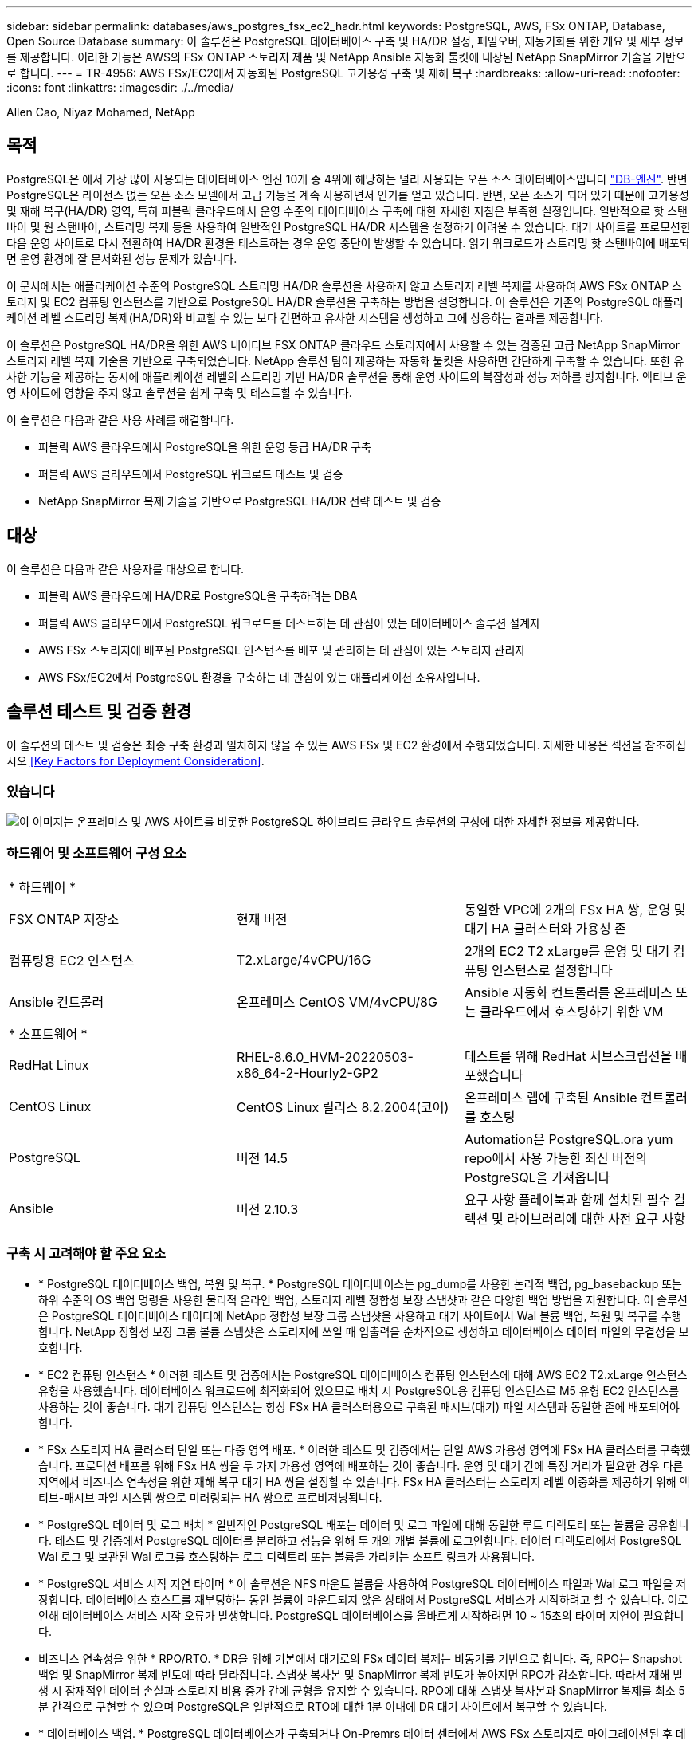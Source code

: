 ---
sidebar: sidebar 
permalink: databases/aws_postgres_fsx_ec2_hadr.html 
keywords: PostgreSQL, AWS, FSx ONTAP, Database, Open Source Database 
summary: 이 솔루션은 PostgreSQL 데이터베이스 구축 및 HA/DR 설정, 페일오버, 재동기화를 위한 개요 및 세부 정보를 제공합니다. 이러한 기능은 AWS의 FSx ONTAP 스토리지 제품 및 NetApp Ansible 자동화 툴킷에 내장된 NetApp SnapMirror 기술을 기반으로 합니다. 
---
= TR-4956: AWS FSx/EC2에서 자동화된 PostgreSQL 고가용성 구축 및 재해 복구
:hardbreaks:
:allow-uri-read: 
:nofooter: 
:icons: font
:linkattrs: 
:imagesdir: ./../media/


Allen Cao, Niyaz Mohamed, NetApp



== 목적

PostgreSQL은 에서 가장 많이 사용되는 데이터베이스 엔진 10개 중 4위에 해당하는 널리 사용되는 오픈 소스 데이터베이스입니다 link:https://db-engines.com/en/ranking["DB-엔진"^]. 반면 PostgreSQL은 라이선스 없는 오픈 소스 모델에서 고급 기능을 계속 사용하면서 인기를 얻고 있습니다. 반면, 오픈 소스가 되어 있기 때문에 고가용성 및 재해 복구(HA/DR) 영역, 특히 퍼블릭 클라우드에서 운영 수준의 데이터베이스 구축에 대한 자세한 지침은 부족한 실정입니다. 일반적으로 핫 스탠바이 및 웜 스탠바이, 스트리밍 복제 등을 사용하여 일반적인 PostgreSQL HA/DR 시스템을 설정하기 어려울 수 있습니다. 대기 사이트를 프로모션한 다음 운영 사이트로 다시 전환하여 HA/DR 환경을 테스트하는 경우 운영 중단이 발생할 수 있습니다. 읽기 워크로드가 스트리밍 핫 스탠바이에 배포되면 운영 환경에 잘 문서화된 성능 문제가 있습니다.

이 문서에서는 애플리케이션 수준의 PostgreSQL 스트리밍 HA/DR 솔루션을 사용하지 않고 스토리지 레벨 복제를 사용하여 AWS FSx ONTAP 스토리지 및 EC2 컴퓨팅 인스턴스를 기반으로 PostgreSQL HA/DR 솔루션을 구축하는 방법을 설명합니다. 이 솔루션은 기존의 PostgreSQL 애플리케이션 레벨 스트리밍 복제(HA/DR)와 비교할 수 있는 보다 간편하고 유사한 시스템을 생성하고 그에 상응하는 결과를 제공합니다.

이 솔루션은 PostgreSQL HA/DR을 위한 AWS 네이티브 FSX ONTAP 클라우드 스토리지에서 사용할 수 있는 검증된 고급 NetApp SnapMirror 스토리지 레벨 복제 기술을 기반으로 구축되었습니다. NetApp 솔루션 팀이 제공하는 자동화 툴킷을 사용하면 간단하게 구축할 수 있습니다. 또한 유사한 기능을 제공하는 동시에 애플리케이션 레벨의 스트리밍 기반 HA/DR 솔루션을 통해 운영 사이트의 복잡성과 성능 저하를 방지합니다. 액티브 운영 사이트에 영향을 주지 않고 솔루션을 쉽게 구축 및 테스트할 수 있습니다.

이 솔루션은 다음과 같은 사용 사례를 해결합니다.

* 퍼블릭 AWS 클라우드에서 PostgreSQL을 위한 운영 등급 HA/DR 구축
* 퍼블릭 AWS 클라우드에서 PostgreSQL 워크로드 테스트 및 검증
* NetApp SnapMirror 복제 기술을 기반으로 PostgreSQL HA/DR 전략 테스트 및 검증




== 대상

이 솔루션은 다음과 같은 사용자를 대상으로 합니다.

* 퍼블릭 AWS 클라우드에 HA/DR로 PostgreSQL을 구축하려는 DBA
* 퍼블릭 AWS 클라우드에서 PostgreSQL 워크로드를 테스트하는 데 관심이 있는 데이터베이스 솔루션 설계자
* AWS FSx 스토리지에 배포된 PostgreSQL 인스턴스를 배포 및 관리하는 데 관심이 있는 스토리지 관리자
* AWS FSx/EC2에서 PostgreSQL 환경을 구축하는 데 관심이 있는 애플리케이션 소유자입니다.




== 솔루션 테스트 및 검증 환경

이 솔루션의 테스트 및 검증은 최종 구축 환경과 일치하지 않을 수 있는 AWS FSx 및 EC2 환경에서 수행되었습니다. 자세한 내용은 섹션을 참조하십시오 <<Key Factors for Deployment Consideration>>.



=== 있습니다

image::aws_postgres_fsx_ec2_architecture.PNG[이 이미지는 온프레미스 및 AWS 사이트를 비롯한 PostgreSQL 하이브리드 클라우드 솔루션의 구성에 대한 자세한 정보를 제공합니다.]



=== 하드웨어 및 소프트웨어 구성 요소

|===


3+| * 하드웨어 * 


| FSX ONTAP 저장소 | 현재 버전 | 동일한 VPC에 2개의 FSx HA 쌍, 운영 및 대기 HA 클러스터와 가용성 존 


| 컴퓨팅용 EC2 인스턴스 | T2.xLarge/4vCPU/16G | 2개의 EC2 T2 xLarge를 운영 및 대기 컴퓨팅 인스턴스로 설정합니다 


| Ansible 컨트롤러 | 온프레미스 CentOS VM/4vCPU/8G | Ansible 자동화 컨트롤러를 온프레미스 또는 클라우드에서 호스팅하기 위한 VM 


3+| * 소프트웨어 * 


| RedHat Linux | RHEL-8.6.0_HVM-20220503-x86_64-2-Hourly2-GP2 | 테스트를 위해 RedHat 서브스크립션을 배포했습니다 


| CentOS Linux | CentOS Linux 릴리스 8.2.2004(코어) | 온프레미스 랩에 구축된 Ansible 컨트롤러를 호스팅 


| PostgreSQL | 버전 14.5 | Automation은 PostgreSQL.ora yum repo에서 사용 가능한 최신 버전의 PostgreSQL을 가져옵니다 


| Ansible | 버전 2.10.3 | 요구 사항 플레이북과 함께 설치된 필수 컬렉션 및 라이브러리에 대한 사전 요구 사항 
|===


=== 구축 시 고려해야 할 주요 요소

* * PostgreSQL 데이터베이스 백업, 복원 및 복구. * PostgreSQL 데이터베이스는 pg_dump를 사용한 논리적 백업, pg_basebackup 또는 하위 수준의 OS 백업 명령을 사용한 물리적 온라인 백업, 스토리지 레벨 정합성 보장 스냅샷과 같은 다양한 백업 방법을 지원합니다. 이 솔루션은 PostgreSQL 데이터베이스 데이터에 NetApp 정합성 보장 그룹 스냅샷을 사용하고 대기 사이트에서 Wal 볼륨 백업, 복원 및 복구를 수행합니다. NetApp 정합성 보장 그룹 볼륨 스냅샷은 스토리지에 쓰일 때 입출력을 순차적으로 생성하고 데이터베이스 데이터 파일의 무결성을 보호합니다.
* * EC2 컴퓨팅 인스턴스 * 이러한 테스트 및 검증에서는 PostgreSQL 데이터베이스 컴퓨팅 인스턴스에 대해 AWS EC2 T2.xLarge 인스턴스 유형을 사용했습니다. 데이터베이스 워크로드에 최적화되어 있으므로 배치 시 PostgreSQL용 컴퓨팅 인스턴스로 M5 유형 EC2 인스턴스를 사용하는 것이 좋습니다. 대기 컴퓨팅 인스턴스는 항상 FSx HA 클러스터용으로 구축된 패시브(대기) 파일 시스템과 동일한 존에 배포되어야 합니다.
* * FSx 스토리지 HA 클러스터 단일 또는 다중 영역 배포. * 이러한 테스트 및 검증에서는 단일 AWS 가용성 영역에 FSx HA 클러스터를 구축했습니다. 프로덕션 배포를 위해 FSx HA 쌍을 두 가지 가용성 영역에 배포하는 것이 좋습니다. 운영 및 대기 간에 특정 거리가 필요한 경우 다른 지역에서 비즈니스 연속성을 위한 재해 복구 대기 HA 쌍을 설정할 수 있습니다. FSx HA 클러스터는 스토리지 레벨 이중화를 제공하기 위해 액티브-패시브 파일 시스템 쌍으로 미러링되는 HA 쌍으로 프로비저닝됩니다.
* * PostgreSQL 데이터 및 로그 배치 * 일반적인 PostgreSQL 배포는 데이터 및 로그 파일에 대해 동일한 루트 디렉토리 또는 볼륨을 공유합니다. 테스트 및 검증에서 PostgreSQL 데이터를 분리하고 성능을 위해 두 개의 개별 볼륨에 로그인합니다. 데이터 디렉토리에서 PostgreSQL Wal 로그 및 보관된 Wal 로그를 호스팅하는 로그 디렉토리 또는 볼륨을 가리키는 소프트 링크가 사용됩니다.
* * PostgreSQL 서비스 시작 지연 타이머 * 이 솔루션은 NFS 마운트 볼륨을 사용하여 PostgreSQL 데이터베이스 파일과 Wal 로그 파일을 저장합니다. 데이터베이스 호스트를 재부팅하는 동안 볼륨이 마운트되지 않은 상태에서 PostgreSQL 서비스가 시작하려고 할 수 있습니다. 이로 인해 데이터베이스 서비스 시작 오류가 발생합니다. PostgreSQL 데이터베이스를 올바르게 시작하려면 10 ~ 15초의 타이머 지연이 필요합니다.
* 비즈니스 연속성을 위한 * RPO/RTO. * DR을 위해 기본에서 대기로의 FSx 데이터 복제는 비동기를 기반으로 합니다. 즉, RPO는 Snapshot 백업 및 SnapMirror 복제 빈도에 따라 달라집니다. 스냅샷 복사본 및 SnapMirror 복제 빈도가 높아지면 RPO가 감소합니다. 따라서 재해 발생 시 잠재적인 데이터 손실과 스토리지 비용 증가 간에 균형을 유지할 수 있습니다. RPO에 대해 스냅샷 복사본과 SnapMirror 복제를 최소 5분 간격으로 구현할 수 있으며 PostgreSQL은 일반적으로 RTO에 대한 1분 이내에 DR 대기 사이트에서 복구할 수 있습니다.
* * 데이터베이스 백업. * PostgreSQL 데이터베이스가 구축되거나 On-Premrs 데이터 센터에서 AWS FSx 스토리지로 마이그레이션된 후 데이터를 보호하기 위해 FSx HA 쌍에서 자동 동기화됩니다. 재해 발생 시 복제된 대기 사이트로 데이터를 더욱 안전하게 보호할 수 있습니다. 장기 백업 보존 또는 데이터 보호를 위해 내장된 PostgreSQL pg_basebackup 유틸리티를 사용하여 S3 Blob 스토리지로 포팅할 수 있는 전체 데이터베이스 백업을 실행하는 것이 좋습니다.




== 솔루션 구축

이 솔루션 배포는 아래에 설명된 자세한 지침을 따라 NetApp Ansible 기반 자동화 툴킷을 사용하여 자동으로 완료할 수 있습니다.

. 자동화 도구 키트 readme.md의 지침을 읽으십시오 link:https://github.com/NetApp-Automation/na_postgresql_aws_deploy_hadr["NA_PostgreSQL_AWS_Deploy_HADR"].
. 다음 비디오 단계별 안내 를 시청하십시오.
+
link:https://netapp.hosted.panopto.com/Panopto/Pages/Viewer.aspx?id=e479b91f-eacd-46bf-bfa1-b01200f0015a["AWS EC2/FSx에서 자동화된 PostreSQL 데이터베이스 구축 및 보호"]

. 필요한 매개 변수 파일을 구성합니다 (`hosts`, `host_vars/host_name.yml`, `fsx_vars.yml`)를 클릭합니다. 그런 다음 복사 버튼을 사용하여 Ansible 컨트롤러 호스트에 파일을 복사합니다.




=== 자동 배포를 위한 사전 요구 사항

배포에는 다음과 같은 사전 요구 사항이 필요합니다.

. AWS 계정이 설정되었으며 AWS 계정 내에 필요한 VPC 및 네트워크 세그먼트가 생성되었습니다.
. AWS EC2 콘솔에서 2개의 EC2 Linux 인스턴스를 구축해야 합니다. 하나는 운영 사이트에, 다른 하나는 대기 DR 사이트에 운영 PostgreSQL DB 서버로 배포해야 합니다. 운영 및 대기 DR 사이트에서 컴퓨팅 이중화를 위해 2개의 추가 EC2 Linux 인스턴스를 대기 PostgreSQL DB 서버로 구축합니다. 환경 설정에 대한 자세한 내용은 이전 섹션의 아키텍처 다이어그램을 참조하십시오. 또한 를 검토합니다 link:https://docs.aws.amazon.com/AWSEC2/latest/UserGuide/concepts.html["Linux 인스턴스에 대한 사용자 가이드"] 를 참조하십시오.
. AWS EC2 콘솔에서 PostgreSQL 데이터베이스 볼륨을 호스팅하기 위해 두 개의 FSx ONTAP 스토리지 HA 클러스터를 구축합니다. FSx 저장소 배포에 익숙하지 않은 경우 설명서를 참조하십시오 link:https://docs.aws.amazon.com/fsx/latest/ONTAPGuide/creating-file-systems.html["ONTAP 파일 시스템용 FSx 생성"] 을 참조하십시오.
. Ansible 컨트롤러를 호스팅할 CentOS Linux VM을 구축합니다. Ansible 컨트롤러는 사내 또는 AWS 클라우드에 위치할 수 있습니다. 사내에 있는 경우 VPC, EC2 Linux 인스턴스 및 FSx 스토리지 클러스터에 SSH를 연결해야 합니다.
. 리소스의 "RHEL/CentOS에서 CLI 배포를 위한 Ansible Control Node 설정" 섹션에 설명된 대로 Ansible 컨트롤러를 설정합니다 link:https://docs.netapp.com/us-en/netapp-solutions/automation/getting-started.html["NetApp 솔루션 자동화 시작하기"].
. 공용 NetApp GitHub 사이트에서 자동화 툴킷 복사본을 복제합니다.
+
[source, cli]
----
git clone https://github.com/NetApp-Automation/na_postgresql_aws_deploy_hadr.git
----
. 툴킷 루트 디렉토리에서 필수 구성 요소 플레이북을 실행하여 Ansible 컨트롤러용 필수 컬렉션 및 라이브러리를 설치합니다.
+
[source, cli]
----
ansible-playbook -i hosts requirements.yml
----
+
[source, cli]
----
ansible-galaxy collection install -r collections/requirements.yml --force --force-with-deps
----
. DB 호스트 변수 파일에 필요한 EC2 FSx 인스턴스 매개 변수를 검색합니다 `host_vars/*` 글로벌 변수 파일을 엽니다 `fsx_vars.yml` 구성.




=== 호스트 파일을 구성합니다

운영 FSx ONTAP 클러스터 관리 IP 및 EC2 인스턴스 호스트 이름을 HOSTS 파일에 입력합니다.

....
# Primary FSx cluster management IP address
[fsx_ontap]
172.30.15.33
....
....
# Primary PostgreSQL DB server at primary site where database is initialized at deployment time
[postgresql]
psql_01p ansible_ssh_private_key_file=psql_01p.pem
....
....
# Primary PostgreSQL DB server at standby site where postgresql service is installed but disabled at deployment
# Standby DB server at primary site, to setup this server comment out other servers in [dr_postgresql]
# Standby DB server at standby site, to setup this server comment out other servers in [dr_postgresql]
[dr_postgresql] --
psql_01s ansible_ssh_private_key_file=psql_01s.pem
#psql_01ps ansible_ssh_private_key_file=psql_01ps.pem
#psql_01ss ansible_ssh_private_key_file=psql_01ss.pem
....


=== host_name.yml 파일을 host_vars 폴더에 구성합니다

밑줄이 그어진 파란색 필드에 시스템에 적절한 매개 변수를 입력한 다음 항목을 복사하여 에 붙여 넣습니다 `host_name.yml` 파일을 Ansible 컨트롤러에 저장합니다 `host_vars` 폴더.




=== VAR 폴더에서 글로벌 FSX_VAR.yml 파일을 구성합니다

밑줄이 그어진 파란색 필드에 시스템에 적절한 매개 변수를 입력한 다음 항목을 복사하여 에 붙여 넣습니다 `fsx_vars.yml` 파일을 Ansible 컨트롤러 호스트에 저장합니다.




=== PostgreSQL 배포 및 HA/DR 설정

다음 작업은 PostgreSQL DB 서버 서비스를 구축하고 운영 EC2 DB 서버 호스트의 운영 사이트에서 데이터베이스를 초기화합니다. 그런 다음 대기 운영 EC2 DB 서버 호스트가 대기 사이트에 설정됩니다. 마지막으로, 재해 복구를 위해 운영 사이트 FSx 클러스터에서 대기 사이트 FSx 클러스터로 DB 볼륨 복제가 설정됩니다.

. 운영 FSx 클러스터에 DB 볼륨을 생성하고 운영 EC2 인스턴스 호스트에서 PostgreSQL을 설정합니다.
+
[source, cli]
----
ansible-playbook -i hosts postgresql_deploy.yml -u ec2-user --private-key psql_01p.pem -e @vars/fsx_vars.yml
----
. 대기 DR EC2 인스턴스 호스트를 설정합니다.
+
[source, cli]
----
ansible-playbook -i hosts postgresql_standby_setup.yml -u ec2-user --private-key psql_01s.pem -e @vars/fsx_vars.yml
----
. FSx ONTAP 클러스터 피어링 및 데이터베이스 볼륨 복제를 설정합니다.
+
[source, cli]
----
ansible-playbook -i hosts fsx_replication_setup.yml -e @vars/fsx_vars.yml
----
. 이전 단계를 단일 단계의 PostgreSQL 배포 및 HA/DR 설정에 통합합니다.
+
[source, cli]
----
ansible-playbook -i hosts postgresql_hadr_setup.yml -u ec2-user -e @vars/fsx_vars.yml
----
. 기본 또는 대기 사이트에서 대기 PostgreSQL DB 호스트를 설정하려면 hosts file [DR_PostgreSQL] 섹션의 다른 모든 서버를 주석으로 추가한 다음 각 타겟 호스트(예: psql_01ps 또는 운영 사이트의 대기 EC2 컴퓨팅 인스턴스)와 함께 PostgreSQL_standby_setup.yml 플레이북을 실행합니다. 과 같은 호스트 매개 변수 파일이 있는지 확인합니다 `psql_01ps.yml` 가 에 구성되어 있습니다 `host_vars` 디렉토리.
+
[source, cli]
----
[dr_postgresql] --
#psql_01s ansible_ssh_private_key_file=psql_01s.pem
psql_01ps ansible_ssh_private_key_file=psql_01ps.pem
#psql_01ss ansible_ssh_private_key_file=psql_01ss.pem
----
+
[source, cli]
----
ansible-playbook -i hosts postgresql_standby_setup.yml -u ec2-user --private-key psql_01ps.pem -e @vars/fsx_vars.yml
----




=== PostgreSQL 데이터베이스 스냅샷 백업 및 대기 사이트로의 복제

대기 사이트에 대한 PostgreSQL 데이터베이스 스냅샷 백업 및 복제는 사용자 정의 간격으로 Ansible 컨트롤러에서 제어 및 실행될 수 있습니다. 간격이 5분 정도일 수 있다는 것이 검증되었습니다. 따라서 운영 사이트에서 장애가 발생할 경우 예약된 다음 스냅샷 백업 바로 전에 장애가 발생할 경우 5분 내에 데이터가 손실될 수 있습니다.

[source, cli]
----
*/15 * * * * /home/admin/na_postgresql_aws_deploy_hadr/data_log_snap.sh
----


=== DR을 위해 대기 사이트로 페일오버

PostgreSQL HA/DR 시스템을 DR 실습으로 테스트하려면 다음 플레이북을 실행하여 대기 사이트의 운영 스탠바이 EC2 DB 인스턴스에서 페일오버 및 PostgreSQL 데이터베이스 복구를 실행합니다. 실제 DR 시나리오에서는 실제로 DR 사이트로 페일오버하는 경우에도 동일하게 실행합니다.

[source, cli]
----
ansible-playbook -i hosts postgresql_failover.yml -u ec2-user --private-key psql_01s.pem -e @vars/fsx_vars.yml
----


=== 장애 조치 테스트 후 복제된 DB 볼륨을 다시 동기화합니다

페일오버 테스트 후 재동기화를 실행하여 데이터베이스 볼륨 SnapMirror 복제를 다시 설정합니다.

[source, cli]
----
ansible-playbook -i hosts postgresql_standby_resync.yml -u ec2-user --private-key psql_01s.pem -e @vars/fsx_vars.yml
----


=== EC2 컴퓨팅 인스턴스 장애로 인해 운영 EC2 DB 서버에서 대기 EC2 DB 서버로 페일오버

NetApp은 수동 페일오버 실행 또는 라이센스가 필요할 수 있는 잘 구축된 OS 클러스터 소프트웨어를 사용할 것을 권장합니다.



== 추가 정보를 찾을 수 있는 위치

이 문서에 설명된 정보에 대해 자세히 알아보려면 다음 문서 및/또는 웹 사이트를 검토하십시오.

* NetApp ONTAP용 Amazon FSx
+
link:https://aws.amazon.com/fsx/netapp-ontap/["https://aws.amazon.com/fsx/netapp-ontap/"^]

* Amazon EC2
+
link:https://aws.amazon.com/pm/ec2/?trk=36c6da98-7b20-48fa-8225-4784bced9843&sc_channel=ps&s_kwcid=AL!4422!3!467723097970!e!!g!!aws%20ec2&ef_id=Cj0KCQiA54KfBhCKARIsAJzSrdqwQrghn6I71jiWzSeaT9Uh1-vY-VfhJixF-xnv5rWwn2S7RqZOTQ0aAh7eEALw_wcB:G:s&s_kwcid=AL!4422!3!467723097970!e!!g!!aws%20ec2["https://aws.amazon.com/pm/ec2/?trk=36c6da98-7b20-48fa-8225-4784bced9843&sc_channel=ps&s_kwcid=AL!4422!3!467723097970!e!!g!!aws%20ec2&ef_id=Cj0KCQiA54KfBhCKARIsAJzSrdqwQrghn6I71jiWzSeaT9Uh1-vY-VfhJixF-xnv5rWwn2S7RqZOTQ0aAh7eEALw_wcB:G:s&s_kwcid=AL!4422!3!467723097970!e!!g!!aws%20ec2"^]

* NetApp 솔루션 자동화
+
link:https://docs.netapp.com/us-en/netapp-solutions/automation/automation_introduction.html["https://docs.netapp.com/us-en/netapp-solutions/automation/automation_introduction.html"^]


